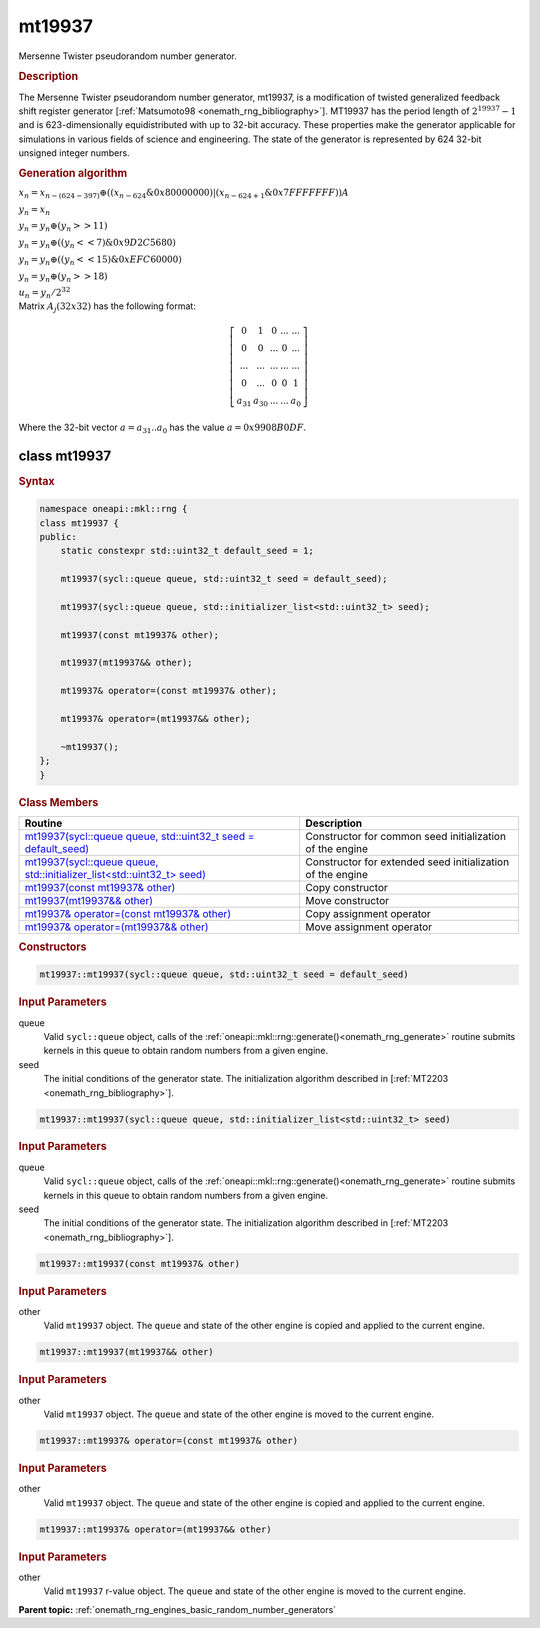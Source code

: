 .. SPDX-FileCopyrightText: 2019-2020 Intel Corporation
..
.. SPDX-License-Identifier: CC-BY-4.0

.. _onemath_rng_mt19937:

mt19937
=======

Mersenne Twister pseudorandom number generator.

.. _onemath_rng_mt19937_description:

.. rubric:: Description

The Mersenne Twister pseudorandom number generator, mt19937, is a modification of twisted generalized feedback shift register generator [:ref:`Matsumoto98 <onemath_rng_bibliography>`]. MT19937 has the period length of :math:`2^{19937} - 1` and is 623-dimensionally equidistributed with up to 32-bit accuracy. These properties make the generator applicable for simulations in various fields of science and engineering. The state of the generator is represented by 624 32-bit unsigned integer numbers.

.. container:: section

    .. rubric:: Generation algorithm

    :math:`x_{n}=x_{n-(624-397)} \oplus ( (x_{n-624} \& 0x80000000) | (x_{n - 624 + 1} \& 0x7FFFFFFF) )A`

    :math:`y_{n} = x_{n}`

    :math:`y_{n} = y_{n} \oplus (y_{n} >> 11)`

    :math:`y_{n} = y_{n} \oplus ( (y_{n} << 7) \& 0x9D2C5680)`

    :math:`y_{n} = y_{n} \oplus ( (y_{n} << 15) \& 0xEFC60000)`

    :math:`y_{n} = y_{n} \oplus (y_{n} >> 18)`

    :math:`u_{n} = y_{n} / 2^{32}`


.. container:: section

    Matrix :math:`A_j(32x32)` has the following format:

.. math::

    \left [ \begin{array}{ccccc} 0 & 1 & 0 & ... & ... \\ 0 & 0 & ... & 0 & ... \\ ... & ... & ... & ... & ... \\ 0 & ... & 0 & 0 & 1 \\ a_{31} & a_{30} & ... & ... & a_{0} \end{array}\right ]

.. container:: section

    Where the 32-bit vector :math:`a = a_{31}..a_{0}` has the value :math:`a=0x9908B0DF`.

.. _onemath_rng_mt19937_description_syntax:

class mt19937
--------------

.. rubric:: Syntax

.. code-block:: cpp

    namespace oneapi::mkl::rng {
    class mt19937 {
    public:
        static constexpr std::uint32_t default_seed = 1;

        mt19937(sycl::queue queue, std::uint32_t seed = default_seed);

        mt19937(sycl::queue queue, std::initializer_list<std::uint32_t> seed);

        mt19937(const mt19937& other);

        mt19937(mt19937&& other);

        mt19937& operator=(const mt19937& other);

        mt19937& operator=(mt19937&& other);

        ~mt19937();
    };
    }

.. container:: section

    .. rubric:: Class Members

    .. list-table::
        :header-rows: 1

        * - Routine
          - Description
        * - `mt19937(sycl::queue queue, std::uint32_t seed = default_seed)`_
          - Constructor for common seed initialization of the engine
        * - `mt19937(sycl::queue queue, std::initializer_list<std::uint32_t> seed)`_
          - Constructor for extended seed initialization of the engine
        * - `mt19937(const mt19937& other)`_
          - Copy constructor
        * - `mt19937(mt19937&& other)`_
          - Move constructor
        * - `mt19937& operator=(const mt19937& other)`_
          - Copy assignment operator
        * - `mt19937& operator=(mt19937&& other)`_
          - Move assignment operator

.. container:: section

    .. rubric:: Constructors

    .. _`mt19937(sycl::queue queue, std::uint32_t seed = default_seed)`:

    .. code-block:: cpp
    
        mt19937::mt19937(sycl::queue queue, std::uint32_t seed = default_seed)

    .. container:: section

        .. rubric:: Input Parameters

        queue
            Valid ``sycl::queue`` object, calls of the :ref:`oneapi::mkl::rng::generate()<onemath_rng_generate>` routine submits kernels in this queue to obtain random numbers from a given engine.

        seed
            The initial conditions of the generator state. The initialization algorithm described in [:ref:`MT2203 <onemath_rng_bibliography>`].

    .. _`mt19937(sycl::queue queue, std::initializer_list<std::uint32_t> seed)`:

    .. code-block:: cpp
    
        mt19937::mt19937(sycl::queue queue, std::initializer_list<std::uint32_t> seed)

    .. container:: section

        .. rubric:: Input Parameters

        queue
            Valid ``sycl::queue`` object, calls of the :ref:`oneapi::mkl::rng::generate()<onemath_rng_generate>` routine submits kernels in this queue to obtain random numbers from a given engine.

        seed
            The initial conditions of the generator state. The initialization algorithm described in [:ref:`MT2203 <onemath_rng_bibliography>`].

    .. _`mt19937(const mt19937& other)`:

    .. code-block:: cpp
    
        mt19937::mt19937(const mt19937& other)

    .. container:: section

        .. rubric:: Input Parameters

        other
            Valid ``mt19937`` object. The ``queue`` and state of the other engine is copied and applied to the current engine.

    .. _`mt19937(mt19937&& other)`:

    .. code-block:: cpp

        mt19937::mt19937(mt19937&& other)

    .. container:: section

        .. rubric:: Input Parameters

        other
            Valid ``mt19937`` object. The ``queue`` and state of the other engine is moved to the current engine.

    .. _`mt19937& operator=(const mt19937& other)`:

    .. code-block:: cpp

        mt19937::mt19937& operator=(const mt19937& other)

    .. container:: section

        .. rubric:: Input Parameters

        other
            Valid ``mt19937`` object. The ``queue`` and state of the other engine is copied and applied to the current engine.

    .. _`mt19937& operator=(mt19937&& other)`:

    .. code-block:: cpp

        mt19937::mt19937& operator=(mt19937&& other)

    .. container:: section

        .. rubric:: Input Parameters

        other
            Valid ``mt19937`` r-value object. The ``queue`` and state of the other engine is moved to the current engine.

**Parent topic:** :ref:`onemath_rng_engines_basic_random_number_generators`

